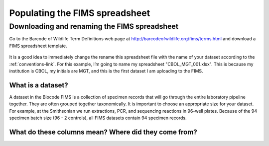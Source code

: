Populating the FIMS spreadsheet
===============================

Downloading and renaming the FIMS spreadsheet
---------------------------------------------

Go to the Barcode of Wildlife Term Definitions web page at http://barcodeofwildlife.org/fims/terms.html and download a FIMS spreadsheet template.

.. figure:: /images/spreadsheet_save_as.png
  :align: center

It is a good idea to immediately change the rename this spreadsheet file with the name of your dataset according to the :ref:`conventions-link`. For this example, I’m going to name my spreadsheet "CBOL_MGT_001.xlsx". This is because my institution is CBOL, my initials are MGT, and this is the first dataset I am uploading to the FIMS.

What is a dataset?
~~~~~~~~~~~~~~~~~~

A dataset in the Biocode FIMS is a collection of specimen records that will go through the entire laboratory pipeline together. They are often grouped together taxonomically. It is important to choose an appropriate size for your dataset. For example, at the Smithsonian we run extractions, PCR, and sequencing reactions in 96-well plates. Because of the 94 specimen batch size (96 - 2 controls), all FIMS datasets contain 94 specimen records.

What do these columns mean? Where did they come from?
~~~~~~~~~~~~~~~~~~~~~~~~~~~~~~~~~~~~~~~~~~~~~~~~~~~~~

